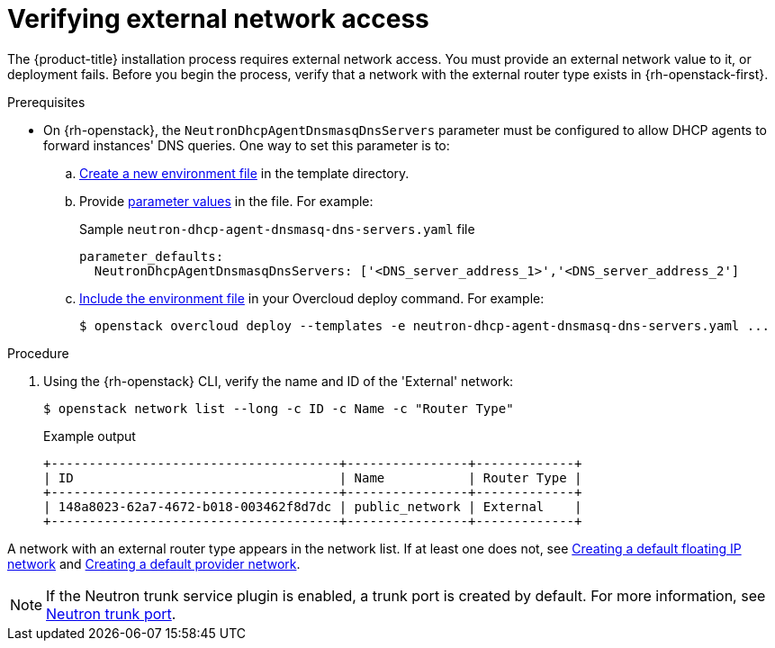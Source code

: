 //Module included in the following assemblies:
//
// * installing/installing_openstack/installing-openstack-installer.adoc
// * installing/installing_openstack/installing-openstack-installer-custom.adoc
// * installing/installing_openstack/installing-openstack-user.adoc
//
// DNS resolution KI
ifeval::["{context}" == "installing-openstack-installer-custom"]
:osp-custom:
endif::[]
ifeval::["{context}" == "installing-openstack-user"]
:osp-user:
endif::[]
ifeval::["{context}" == "installing-openstack-user-sr-iov"]
:osp-user:
endif::[]

:_mod-docs-content-type: PROCEDURE
[id="installation-osp-verifying-external-network_{context}"]
= Verifying external network access

The {product-title} installation process requires external network access. You must provide an external network value to it, or deployment fails. Before you begin the process, verify that a network with the external router type exists in {rh-openstack-first}.

.Prerequisites

* On {rh-openstack}, the `NeutronDhcpAgentDnsmasqDnsServers` parameter must be configured to allow DHCP agents to forward instances' DNS queries. One way to set this parameter is to:
.. link:https://access.redhat.com/documentation/en-us/red_hat_openstack_platform/13/html/advanced_overcloud_customization/sect-understanding_heat_templates#sect-Environment_Files[Create a new environment file] in the template directory.
.. Provide link:https://access.redhat.com/documentation/en-us/red_hat_openstack_platform/13/html-single/overcloud_parameters/index#networking-neutron-parameters[parameter values] in the file. For example:
+
.Sample `neutron-dhcp-agent-dnsmasq-dns-servers.yaml` file

[source,yaml]
----
parameter_defaults:
  NeutronDhcpAgentDnsmasqDnsServers: ['<DNS_server_address_1>','<DNS_server_address_2']
----
.. link:https://access.redhat.com/documentation/en-us/red_hat_openstack_platform/13/html/advanced_overcloud_customization/sect-understanding_heat_templates#sect-Including_Environment_Files_in_Overcloud_Creation[Include the environment file] in your Overcloud deploy command. For example:
+
[source,terminal]
----
$ openstack overcloud deploy --templates -e neutron-dhcp-agent-dnsmasq-dns-servers.yaml ...
----

.Procedure

. Using the {rh-openstack} CLI, verify the name and ID of the 'External' network:
+
[source,terminal]
----
$ openstack network list --long -c ID -c Name -c "Router Type"
----
+
.Example output
[source,terminal]
----
+--------------------------------------+----------------+-------------+
| ID                                   | Name           | Router Type |
+--------------------------------------+----------------+-------------+
| 148a8023-62a7-4672-b018-003462f8d7dc | public_network | External    |
+--------------------------------------+----------------+-------------+
----

A network with an external router type appears in the network list. If at least one does not, see link:https://access.redhat.com/documentation/en-us/red_hat_openstack_platform/16.0/html/director_installation_and_usage/performing-overcloud-post-installation-tasks#creating-a-default-floating-ip-network[Creating a default floating IP network] and link:https://access.redhat.com/documentation/en-us/red_hat_openstack_platform/16.0/html/director_installation_and_usage/performing-overcloud-post-installation-tasks#creating-a-default-provider-network[Creating a default provider network].

ifdef::osp-custom[]
[IMPORTANT]
====
If the external network's CIDR range overlaps one of the default network ranges, you must change the matching network ranges in the `install-config.yaml` file before you start the installation process.

The default network ranges are:
[options="header"]
|====
|Network |Range

|`machineNetwork`
|10.0.0.0/16

|`serviceNetwork`
|172.30.0.0/16

|`clusterNetwork`
|10.128.0.0/14
|====
====
endif::osp-custom[]

ifdef::osp-custom[]
[WARNING]
If the installation program finds multiple networks with the same name, it sets one of them at random. To avoid this behavior, create unique names for resources in {rh-openstack}.
endif::osp-custom[]

[NOTE]
====
If the Neutron trunk service plugin is enabled, a trunk port is created by default. For more information, see https://wiki.openstack.org/wiki/Neutron/TrunkPort[Neutron trunk port].
====

ifeval::["{context}" == "installing-openstack-installer-custom"]
:!osp-custom:
endif::[]
ifeval::["{context}" == "installing-openstack-user"]
:!osp-user:
endif::[]
ifeval::["{context}" == "installing-openstack-user-sr-iov"]
:!osp-user:
endif::[]
